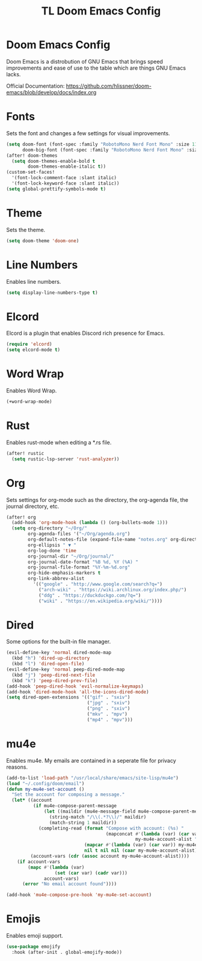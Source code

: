 #+TITLE: TL Doom Emacs Config
#+PROPERTY: header-args :tangle config.el

* Doom Emacs Config
Doom Emacs is a distrobution of GNU Emacs that brings speed improvements and ease of use to the table which are things GNU Emacs lacks.

Official Documentation: https://github.com/hlissner/doom-emacs/blob/develop/docs/index.org

* Fonts
Sets the font and changes a few settings for visual improvements.

#+begin_src emacs-lisp
(setq doom-font (font-spec :family "RobotoMono Nerd Font Mono" :size 11)
      doom-big-font (font-spec :family "RobotoMono Nerd Font Mono" :size 11))
(after! doom-themes
  (setq doom-themes-enable-bold t
        doom-themes-enable-italic t))
(custom-set-faces!
  '(font-lock-comment-face :slant italic)
  '(font-lock-keyword-face :slant italic))
(setq global-prettify-symbols-mode t)
#+end_src

* Theme
Sets the theme.

#+begin_src emacs-lisp
(setq doom-theme 'doom-one)
#+end_src

* Line Numbers
Enables line numbers.

#+begin_src emacs-lisp
(setq display-line-numbers-type t)
#+end_src

* Elcord
Elcord is a plugin that enables Discord rich presence for Emacs.

#+begin_src emacs-lisp
(require 'elcord)
(setq elcord-mode t)
#+end_src

* Word Wrap
Enables Word Wrap.

#+begin_src emacs-lisp
(+word-wrap-mode)
#+end_src

* Rust
Enables rust-mode when editing a *.rs file.

#+begin_src emacs-lisp
(after! rustic
  (setq rustic-lsp-server 'rust-analyzer))
#+end_src

* Org
Sets settings for org-mode such as the directory, the org-agenda file, the journal directory, etc.

#+begin_src emacs-lisp
(after! org
  (add-hook 'org-mode-hook (lambda () (org-bullets-mode 1)))
  (setq org-directory "~/Org/"
        org-agenda-files '("~/Org/agenda.org")
        org-default-notes-file (expand-file-name "notes.org" org-directory)
        org-ellipsis " ▼ "
        org-log-done 'time
        org-journal-dir "~/Org/journal/"
        org-journal-date-format "%B %d, %Y (%A) "
        org-journal-file-format "%Y-%m-%d.org"
        org-hide-emphasis-markers t
        org-link-abbrev-alist
          '(("google" . "http://www.google.com/search?q=")
            ("arch-wiki" . "https://wiki.archlinux.org/index.php/")
            ("ddg" . "https://duckduckgo.com/?q=")
            ("wiki" . "https://en.wikipedia.org/wiki/"))))
#+end_src

* Dired
Some options for the built-in file manager.

#+begin_src emacs-lisp
(evil-define-key 'normal dired-mode-map
  (kbd "h") 'dired-up-directory
  (kbd "l") 'dired-open-file)
(evil-define-key 'normal peep-dired-mode-map
  (kbd "j") 'peep-dired-next-file
  (kbd "k") 'peep-dired-prev-file)
(add-hook 'peep-dired-hook 'evil-normalize-keymaps)
(add-hook 'dired-mode-hook 'all-the-icons-dired-mode)
(setq dired-open-extensions '(("gif" . "sxiv")
                              ("jpg" . "sxiv")
                              ("png" . "sxiv")
                              ("mkv" . "mpv")
                              ("mp4" . "mpv")))
#+end_src

* mu4e
Enables mu4e. My emails are contained in a seperate file for privacy reasons.

#+begin_src emacs-lisp
(add-to-list 'load-path "/usr/local/share/emacs/site-lisp/mu4e")
(load "~/.config/doom/email")
(defun my-mu4e-set-account ()
  "Set the account for composing a message."
  (let* ((account
          (if mu4e-compose-parent-message
              (let ((maildir (mu4e-message-field mu4e-compose-parent-message :maildir)))
                (string-match "/\\(.*?\\)/" maildir)
                (match-string 1 maildir))
            (completing-read (format "Compose with account: (%s) "
                                     (mapconcat #'(lambda (var) (car var))
                                                my-mu4e-account-alist "/"))
                             (mapcar #'(lambda (var) (car var)) my-mu4e-account-alist)
                             nil t nil nil (caar my-mu4e-account-alist))))
         (account-vars (cdr (assoc account my-mu4e-account-alist))))
    (if account-vars
        (mapc #'(lambda (var)
                  (set (car var) (cadr var)))
              account-vars)
      (error "No email account found"))))

(add-hook 'mu4e-compose-pre-hook 'my-mu4e-set-account)
#+end_src

* Emojis
Enables emoji support.

#+begin_src emacs-lisp
(use-package emojify
  :hook (after-init . global-emojify-mode))
#+end_src
